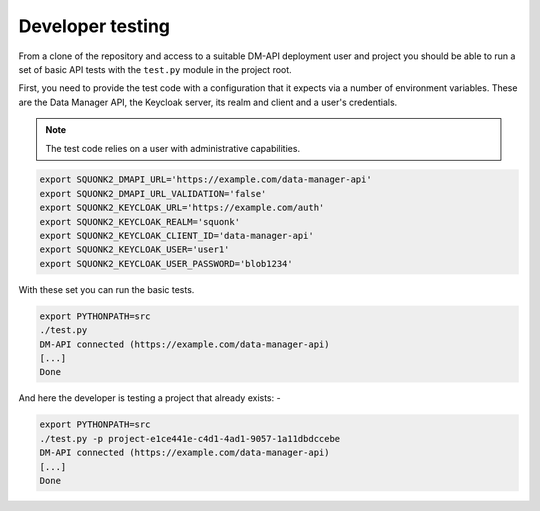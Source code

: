 #################
Developer testing
#################
From a clone of the repository and access to a suitable DM-API deployment user
and project you should be able to run a set of basic API tests with the
``test.py`` module in the project root.

First, you need to provide the test code with a configuration that it expects
via a number of environment variables. These are the Data Manager API,
the Keycloak server, its realm and client and a user's credentials.

.. note::
    The test code relies on a user with administrative capabilities.

.. code-block:: bash

    export SQUONK2_DMAPI_URL='https://example.com/data-manager-api'
    export SQUONK2_DMAPI_URL_VALIDATION='false'
    export SQUONK2_KEYCLOAK_URL='https://example.com/auth'
    export SQUONK2_KEYCLOAK_REALM='squonk'
    export SQUONK2_KEYCLOAK_CLIENT_ID='data-manager-api'
    export SQUONK2_KEYCLOAK_USER='user1'
    export SQUONK2_KEYCLOAK_USER_PASSWORD='blob1234'


With these set you can run the basic tests.

.. code-block:: bash

    export PYTHONPATH=src
    ./test.py
    DM-API connected (https://example.com/data-manager-api)
    [...]
    Done

And here the developer is testing a project that already exists: -

.. code-block:: bash

    export PYTHONPATH=src
    ./test.py -p project-e1ce441e-c4d1-4ad1-9057-1a11dbdccebe
    DM-API connected (https://example.com/data-manager-api)
    [...]
    Done
